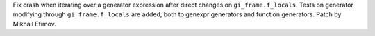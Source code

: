 Fix crash when iterating over a generator expression after direct changes on ``gi_frame.f_locals``.
Tests on generator modifying through ``gi_frame.f_locals`` are added,
both to genexpr generators and function generators. Patch by Mikhail Efimov.
